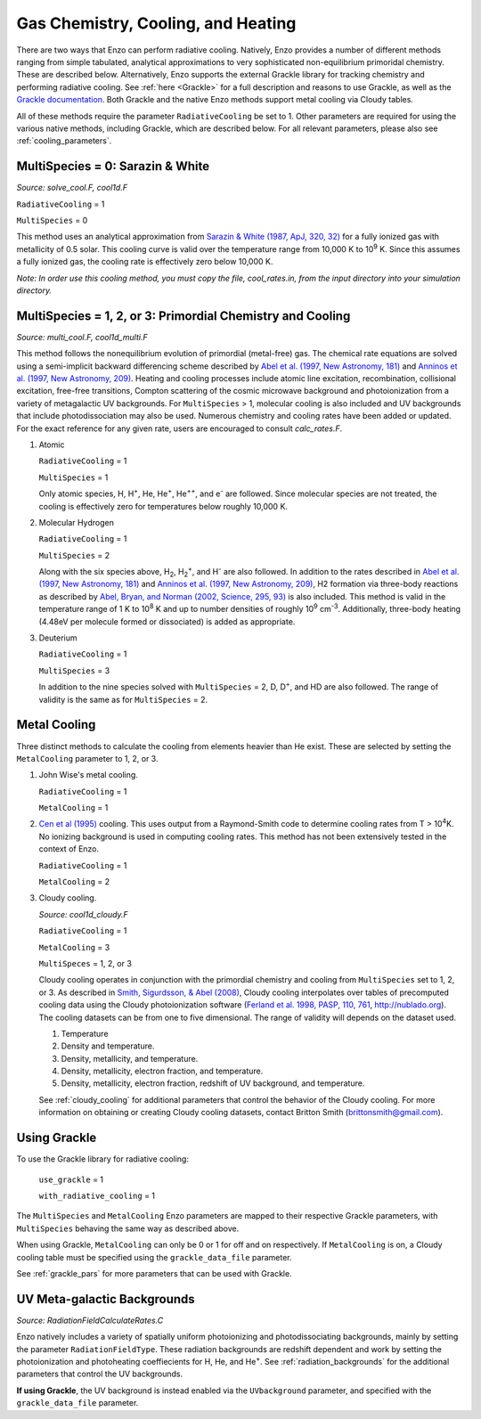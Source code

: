.. _cooling:

Gas Chemistry, Cooling, and Heating
==========================

There are two ways that Enzo can perform radiative cooling.
Natively, Enzo provides a number of different methods ranging from
simple tabulated, analytical approximations to very sophisticated 
non-equilibrium primoridal chemistry. These are described below. Alternatively, Enzo supports the external Grackle library for tracking chemistry
and performing radiative cooling. 
See :ref:`here <Grackle>` for a full description and reasons to use Grackle, 
as well as 
the `Grackle documentation <http://grackle.readthedocs.io/en/grackle-3.1/>`_.
Both Grackle and the native Enzo methods support metal cooling via Cloudy tables.

All of these methods require the parameter ``RadiativeCooling`` be set to 1.
Other parameters are required for using the various native methods, including
Grackle, which are described below.
For all relevant parameters, please also see :ref:`cooling_parameters`.

MultiSpecies = 0: Sarazin & White
---------------------------------
*Source: solve_cool.F, cool1d.F*

``RadiativeCooling`` = 1

``MultiSpecies`` = 0

This method uses an analytical approximation from `Sarazin & White
(1987, ApJ, 320, 32) <http://adsabs.harvard.edu/abs/1987ApJ...320...32S>`_
for a fully ionized gas with metallicity of 0.5
solar.  This cooling curve is valid over the temperature range from
10,000 K to 10\ :sup:`9`\  K.  Since this assumes a fully ionized gas, the
cooling rate is effectively zero below 10,000 K.

*Note: In order use this cooling method, you must copy the file,
cool_rates.in, from the input directory into your simulation directory.*

MultiSpecies = 1, 2, or 3: Primordial Chemistry and Cooling
-----------------------------------------------------------
*Source: multi_cool.F, cool1d_multi.F*

This method follows the nonequilibrium evolution of primordial
(metal-free) gas.  The chemical rate equations are solved using a
semi-implicit backward differencing scheme described by 
`Abel et al. (1997, New Astronomy, 181) 
<http://adsabs.harvard.edu/abs/1997NewA....2..181A>`_
and `Anninos et al. (1997, New Astronomy, 209)
<http://adsabs.harvard.edu/abs/1997NewA....2..209A>`_.
Heating and cooling processes include atomic line
excitation, recombination, collisional excitation, free-free
transitions, Compton scattering of the cosmic microwave background and
photoionization from a variety of metagalactic UV backgrounds.  For 
``MultiSpecies`` > 1, molecular cooling is also included and UV
backgrounds that include photodissociation may also be used.
Numerous chemistry and cooling rates have been added or updated.  For
the exact reference for any given rate, users are encouraged to
consult *calc_rates.F*.

#. Atomic

   ``RadiativeCooling`` = 1

   ``MultiSpecies`` = 1

   Only atomic species, H, H\ :sup:`+`\, He, He\ :sup:`+`\, He\
   :sup:`++`\, and e\ :sup:`-`\  are followed.  Since 
   molecular species are not treated, the cooling is effectively zero for
   temperatures below roughly 10,000 K.

#. Molecular Hydrogen

   ``RadiativeCooling`` = 1

   ``MultiSpecies`` = 2

   Along with the six species above, H\ :sub:`2`\, H\
   :sub:`2`:sup:`+`\, and H\ :sup:`-`\  are also followed.
   In addition to the rates described in `Abel et al. (1997, New Astronomy, 181) 
   <http://adsabs.harvard.edu/abs/1997NewA....2..181A>`_
   and `Anninos et al. (1997, New Astronomy, 209)
   <http://adsabs.harvard.edu/abs/1997NewA....2..209A>`_, 
   H2 formation via three-body reactions as described by
   `Abel, Bryan, and Norman (2002, Science, 295, 93)
   <http://adsabs.harvard.edu/abs/2002Sci...295...93A>`_ is also included.
   This method is valid in the temperature range of 1 K to 10\
   :sup:`8`\  K and up to number densities of roughly 10\ :sup:`9`\  cm\ :sup:`-3`\.
   Additionally, three-body heating (4.48eV per molecule formed or dissociated)
   is added as appropriate.

#. Deuterium

   ``RadiativeCooling`` = 1

   ``MultiSpecies`` = 3

   In addition to the nine species solved with ``MultiSpecies`` = 2,
   D, D\ :sup:`+`\, and HD are also followed.  The range of validity
   is the same as for ``MultiSpecies`` = 2.

Metal Cooling
-------------

Three distinct methods to calculate the cooling from elements heavier
than He exist.  These are selected by setting the ``MetalCooling``
parameter to 1, 2, or 3.

#. John Wise's metal cooling.

   ``RadiativeCooling`` = 1

   ``MetalCooling`` = 1

#. `Cen et al (1995) <http://adsabs.harvard.edu/abs/1995ApJ...451..436C>`_ 
   cooling. This uses output from a Raymond-Smith
   code to determine cooling rates from T > 10\ :sup:`4`\ K.  No ionizing
   background is used in computing cooling rates.  This method has
   not been extensively tested in the context of Enzo.

   ``RadiativeCooling`` = 1

   ``MetalCooling`` = 2

#. Cloudy cooling.

   *Source: cool1d_cloudy.F*

   ``RadiativeCooling`` = 1

   ``MetalCooling`` = 3

   ``MultiSpeces`` = 1, 2, or 3

   Cloudy cooling operates in conjunction with the primordial
   chemistry and cooling from ``MultiSpecies`` set to 1, 2, or 3.
   As described in `Smith, Sigurdsson, & Abel (2008)
   <http://adsabs.harvard.edu/abs/2008MNRAS.385.1443S>`_, Cloudy cooling
   interpolates over tables of precomputed cooling data using the
   Cloudy photoionization software (`Ferland et al. 1998, PASP, 110,
   761
   <http://adsabs.harvard.edu/abs/1998PASP..110..761F>`_, 
   `<http://nublado.org>`_).  The cooling datasets can be from one to
   five dimensional.  The range of validity will depends on the
   dataset used.

   #. Temperature
   #. Density and temperature.
   #. Density, metallicity, and temperature.
   #. Density, metallicity, electron fraction, and temperature.
   #. Density, metallicity, electron fraction, redshift of UV
      background, and temperature.

   See :ref:`cloudy_cooling` for additional parameters that control
   the behavior of the Cloudy cooling.  For more information on
   obtaining or creating Cloudy cooling datasets, contact Britton
   Smith (brittonsmith@gmail.com).

Using Grackle
-------------

To use the Grackle library for radiative cooling:

    ``use_grackle`` = 1

    ``with_radiative_cooling`` = 1 

The ``MultiSpecies`` and ``MetalCooling`` Enzo parameters are mapped to their
respective Grackle parameters, with ``MultiSpecies`` behaving the same way as
described above. 

When using Grackle, ``MetalCooling`` can only be 0 or 1 for off
and on respectively. If ``MetalCooling`` is on, a Cloudy cooling table must be
specified using the ``grackle_data_file`` parameter.

See :ref:`grackle_pars` for more parameters that can be used with Grackle.

UV Meta-galactic Backgrounds
----------------------------
*Source: RadiationFieldCalculateRates.C*

Enzo natively includes a variety of spatially uniform photoionizing 
and photodissociating backgrounds, mainly by setting the parameter
``RadiationFieldType``.  These radiation backgrounds are redshift
dependent and work by setting the photoionization and photoheating
coeffiecients for H, He, and He\ :sup:`+`\.  See
:ref:`radiation_backgrounds` for the additional parameters that
control the UV backgrounds.

**If using Grackle**, the UV background is instead enabled via the ``UVbackground``
parameter, and specified with the ``grackle_data_file`` parameter.
